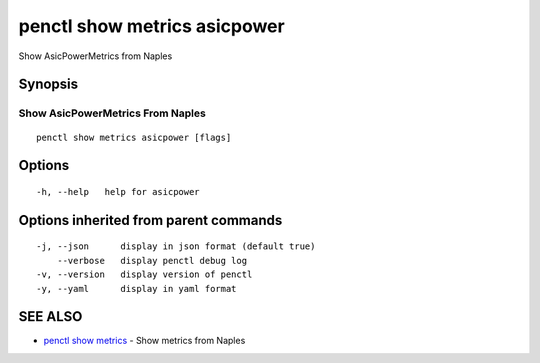 .. _penctl_show_metrics_asicpower:

penctl show metrics asicpower
-----------------------------

Show AsicPowerMetrics from Naples

Synopsis
~~~~~~~~



---------------------------------
 Show AsicPowerMetrics From Naples 
---------------------------------


::

  penctl show metrics asicpower [flags]

Options
~~~~~~~

::

  -h, --help   help for asicpower

Options inherited from parent commands
~~~~~~~~~~~~~~~~~~~~~~~~~~~~~~~~~~~~~~

::

  -j, --json      display in json format (default true)
      --verbose   display penctl debug log
  -v, --version   display version of penctl
  -y, --yaml      display in yaml format

SEE ALSO
~~~~~~~~

* `penctl show metrics <penctl_show_metrics.rst>`_ 	 - Show metrics from Naples

